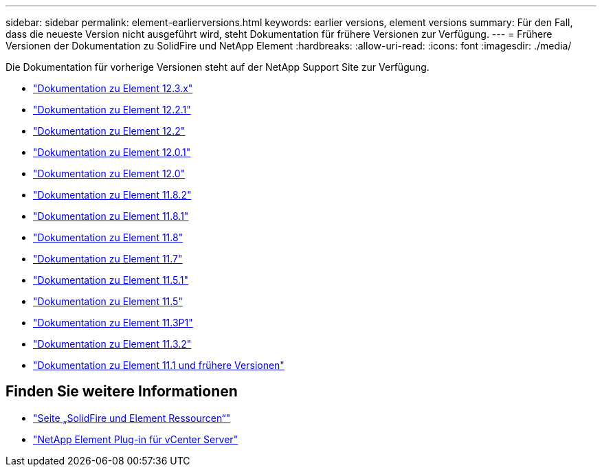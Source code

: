 ---
sidebar: sidebar 
permalink: element-earlierversions.html 
keywords: earlier versions, element versions 
summary: Für den Fall, dass die neueste Version nicht ausgeführt wird, steht Dokumentation für frühere Versionen zur Verfügung. 
---
= Frühere Versionen der Dokumentation zu SolidFire und NetApp Element
:hardbreaks:
:allow-uri-read: 
:icons: font
:imagesdir: ./media/


[role="lead"]
Die Dokumentation für vorherige Versionen steht auf der NetApp Support Site zur Verfügung.

* https://docs.netapp.com/us-en/element-software-123/index.html["Dokumentation zu Element 12.3.x"^]
* https://mysupport.netapp.com/documentation/docweb/index.html?productID=63945&language=en-US["Dokumentation zu Element 12.2.1"^]
* https://mysupport.netapp.com/documentation/docweb/index.html?productID=63593&language=en-US["Dokumentation zu Element 12.2"^]
* https://mysupport.netapp.com/documentation/docweb/index.html?productID=63946&language=en-US["Dokumentation zu Element 12.0.1"^]
* https://mysupport.netapp.com/documentation/docweb/index.html?productID=63368&language=en-US["Dokumentation zu Element 12.0"^]
* https://mysupport.netapp.com/documentation/docweb/index.html?productID=64187&language=en-US["Dokumentation zu Element 11.8.2"^]
* https://mysupport.netapp.com/documentation/docweb/index.html?productID=63944&language=en-US["Dokumentation zu Element 11.8.1"^]
* https://mysupport.netapp.com/documentation/docweb/index.html?productID=63293&language=en-US["Dokumentation zu Element 11.8"^]
* https://mysupport.netapp.com/documentation/docweb/index.html?productID=63138&language=en-US["Dokumentation zu Element 11.7"^]
* https://mysupport.netapp.com/documentation/docweb/index.html?productID=63207&language=en-US["Dokumentation zu Element 11.5.1"^]
* https://mysupport.netapp.com/documentation/docweb/index.html?productID=63058&language=en-US["Dokumentation zu Element 11.5"^]
* https://mysupport.netapp.com/documentation/docweb/index.html?productID=63027&language=en-US["Dokumentation zu Element 11.3P1"^]
* https://mysupport.netapp.com/documentation/docweb/index.html?productID=63206&language=en-US["Dokumentation zu Element 11.3.2"^]
* https://mysupport.netapp.com/documentation/productlibrary/index.html?productID=62654["Dokumentation zu Element 11.1 und frühere Versionen"^]




== Finden Sie weitere Informationen

* https://www.netapp.com/data-storage/solidfire/documentation["Seite „SolidFire und Element Ressourcen“"^]
* https://docs.netapp.com/us-en/vcp/index.html["NetApp Element Plug-in für vCenter Server"^]

